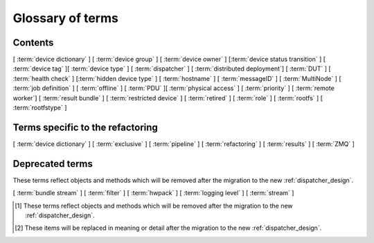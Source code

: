 .. _glossary:

..
   Please add new terms in alphabetical order and feel free to
   relocate existing terms to match. Also, add a direct link to
   the item in the contents list. All terms are automatically
   added to the Sphinx index.

Glossary of terms
=================

Contents
--------

[ :term:`device dictionary` ]
[ :term:`device group` ] [ :term:`device owner` ] [:term:`device status transition` ]
[ :term:`device tag` ][ :term:`device type` ] [ :term:`dispatcher` ]
[ :term:`distributed deployment`] [ :term:`DUT` ]
[ :term:`health check` ] [:term:`hidden device type` ] [ :term:`hostname` ]
[ :term:`messageID` ]
[ :term:`MultiNode` ]
[ :term:`job definition` ]
[ :term:`offline` ]
[ :term:`PDU` ][ :term:`physical access` ] [ :term:`priority` ]
[ :term:`remote worker`] [ :term:`result bundle` ] [ :term:`restricted device` ]
[ :term:`retired` ]
[ :term:`role` ] [ :term:`rootfs` ] [ :term:`rootfstype` ]

Terms specific to the refactoring
---------------------------------

[ :term:`device dictionary` ]
[ :term:`exclusive` ]
[ :term:`pipeline` ]
[ :term:`refactoring` ] [ :term:`results` ]
[ :term:`ZMQ` ]

Deprecated terms
----------------

These terms reflect objects and methods which will be removed after the
migration to the new :ref:`dispatcher_design`.

[ :term:`bundle stream` ]
[ :term:`filter` ]
[ :term:`hwpack` ]
[ :term:`logging level` ]
[ :term:`stream` ]

.. glossary::

  bundle stream
    A way of organizing the :term:`result bundle`. A bundle stream could be
    imagined as a folder within which all related result bundles will be
    stored. A bundle stream could be private or anonymous. The shorthand
    ``stream`` is used in job definition to instruct where the results
    from the job should be submitted. See also :ref:`bundle_stream`.
    [#deprecated]_

  device dictionary
    A key:value store within the LAVA server database which admins can
    modify to set configuration values for specific devices, specific
    to the :term:`pipeline` design.

  device group
    A set of devices, defined in the JSON of an individual test job,
    which will run as a single group of tests within LAVA. Only devices
    within the group will be able to use the :ref:`multinode_api` to
    communicate between devices.

  device owner
    A device owner has permission to change the status of a particular
    device and update the free text description of a device. Note that
    superusers of the LAVA instance are always able to submit jobs to
    and administer any devices on that instance. See also :ref:`device_owner_help`
    and :ref:`owner_actions`.

  device status transition
    A record of when a device changed :ref:`device_status`, who caused
    the transition, when the transition took place as well as any message
    assigned to the transition. Individual transitions can be viewed in
    LAVA at ``<server>scheduler/transition/<ID>`` where the ID is a
    sequential integer. If the transition was caused by a job, this view
    will link to that job.

  device tag
    A tag is a device specific label which describes specific hardware
    capabilities of this specific device. Test jobs using tags will fail
    if no suitable devices exist matching the requested device tag or
    tags. Tags are typically used when only a proportion of the devices
    of the specified type have hardware support for a particular feature,
    possibly because those devices have peripheral hardware connected or
    enabled. A device tag can only be created or assigned to a particular
    device by a lab admin. When requesting tags, remember to include a
    description of what the tagged device can provide to a Test Job.

  device type
    The common type of a number of devices in LAVA. The device type may
    have a :term:`health check` defined. Devices with the same device
    type will run the same health check at regular intervals. See
    :ref:`device_types`.

  dispatcher
    A server to which multiple devices are connected. The dispatcher has
    ``lava-dispatcher`` installed and passes the commands to the device
    and other processes involved in running the LAVA test. A dispatcher
    does not need to be at the same location as the server which runs
    the scheduler. [#replacement]_

  distributed deployment
    A method of installing LAVA such that the load of running tests on
    devices is spread across multiple machines (dispatchers) which each act
    as a :term:`remote worker` with a single machine providing the web
    frontend, master scheduler and database connection. The design of
    the worker is changing drastically in the :term:`refactoring`.
    [#replacement]_

  DUT
    Device Under Test - a quick way to refer to the device in LAVA.

  exclusive
    The :term:`refactoring` and the consequent migration means that
    devices can have **three** states:

    * JSON only - current dispatcher jobs, pipeline jobs rejected.
    * JSON and Pipeline support - both models supported.
    * Pipeline only - JSON submissions would be rejected.

    If the device is marked as ``pipeline`` in the admin interface and
    has a :term:`device dictionary`, that device can support pipeline
    submissions.
    If the device dictionary marks the device as **exclusive**, then the
    device can only support pipeline submissions::

     {% set exclusive = "True" %}

    The state of the device is indicated in the device type and device
    detail pages. Accepted submissions are marked with a tick, rejected
    submissions marked with a cross. See also :ref:`device_owner_help`.

    Exclusive devices are intended to allow admins and developers to make
    changes in the refactoring without being limited by having to retain
    compatibility with the current dispatcher, e.g. to update the
    bootloader, to support new devices not supported by the current
    dispatcher at all or to indicate that the devices have completed a
    migration to the pipeline and prevent users mistakenly submitting
    old jobs.

  filter
    Within the Dashboard, a filter identifies particular results from
    a :term:`stream` or streams. Filters in LAVA can be used to combine
    test results from multiple bundle streams in a single view and
    provide the ability to apply attribute filtering as well include or
    exclude particular tests or test cases.
    [#deprecated]_

  health check
    A test job for one specific :term:`device type` which is automatically
    run at regular intervals to ensure that the physical device is capable
    of performing the minimum range of tasks. If the health check fails on
    a particular device of the specified device type, LAVA will automatically
    put that device :term:`Offline`. See :ref:`health_checks`. Health checks
    have higher :term:`priority` than any other jobs.

  hidden device type
    A device type can be hidden by the LAVA administrators. Devices of
    a :ref:`hidden_device_type` will only be visible to owners of at
    least once device of this type. Other users will not be able to
    access the job output, device status transition pages or bundle streams
    of devices of a hidden type. Devices of a hidden type will be shown
    as ``Unavailable`` in tables of test jobs and omitted from tables
    of devices and device types if the user viewing the table does not
    own any devices of the hidden type.

  hostname
    The unique name of this device in this LAVA instance, used to link all
    jobs, results and device information to a specific device configuration.

  hwpack
     Linaro style hardware pack. Usually contains a boot loader(s),
     kernel, device tree blob and ramdisk. [#deprecated]_

  job definition
    The original JSON submitted to create a job in LAVA is retained in
    the database and can be viewed directly from the job log. Although
    the JSON is the same, the YAML may well have changed since the job
    was submitted, so some care is required when modifying job definitions
    from old jobs to make a new submission. If the job was a :term:`MultiNode`
    job, the MultiNode definition will be the unchanged JSON from the
    original submission; the job definition will be the parsed JSON for
    this particular device within the MultiNode job. [#replacement]_

  LAVA-LMP USB
    This module is designed to test USB and OTG.
    It is useful for

    * USB Host hot-plug and functionality confirm
    * USB Host voltage monitoring
    * USB Device hot-plug
    * USB OTG mode sensing by SENSE pin
    * USB OTG role switching

  LAVA-LMP LSGPIO
    This module is designed to test GPIO, audio hot-plug and SPI bus.
    It is useful for

    * Boot source selection
    * Switch actuation simulation
    * LED state confirmation
    * Scanned keypress simulation

    It provides 2 x 8 level-converted buses configurable as either
    3-state outputs suitable for controlling pulled-up or pulled-down
    wired boot control signals, or level-converted inputs suitable for
    checking the state of signals. The two 8-bit buses can be independently
    selected to be input, output or tristate.
    It also provides a single 4-pin 3.5mm jack connect / disconnect action.
    This is also compatible with 3-ring 3.5mm jack plugs. All four rings
    are disconnected, including the 0V one. No connection is made to any of
    the jack plug signals except the relay switching.
    So there is no practical limit on the level of analogue or digital signals present
    or additional load introduced.

  LAVA-LMP ETH+SATA
    This module is designed to test 10/100 Ethernet and SATA.
    It is useful for

    * 10/100 Ethernet physical connect and disconnect testing
    * SATA logical interface physical connect and disconnect testing

  LAVA-LMP HDMI
    This module is designed to test full-size HDMI.
    It is useful for

    * HDMI hot-plug test
    * EDID : monitor emulation and activity recording
    * Confirming 5V supply from video source
    * Testing with a programmable hpd delay

  LAVA-LMP SD MUX
    This module is designed to do SD-related testing.
    It is useful for

    * bootloader testing
    * SD card hot-plug testing

    This module allows the host and Cortex-M0 chip to control which of
    two Micro SD cards, A and B, are seen by the DUT at boot time
    or optionally the host at any time. That should include having
    one SD card in use by the DUT and the other in use by the host
    at the same time.

  logging level
    Various commands within the LAVA test shell operations can be more
    verbose. The default logging level is ``INFO`` and the amount of
    logging can be increased by setting ``DEBUG``. [#deprecated]_

  messageID
    Each message sent using the :ref:`multinode_api` uses a ``messageID``
    which is a string, unique within the group. It is recommended to
    make these strings descriptive using underscores instead of spaces.
    The messageID will be included the the log files of the test.

  MultiNode
     A single test job which runs across multiple devices. See
     :ref:`multinode_api` and :ref:`multinode_use_cases`.

  offline
    A status of a device which allows jobs to be submitted and reserved for
    the device but where the jobs will not start to run until the device is
    online. Devices enter the offline state when a health check fails on
    that device or the administrator puts the device offline.

  PDU
    Power Distribution Unit - a network-controlled set of relays which
    allow the power to the devices to be turned off and on remotely.
    Certain PDUs are supported by ``lavapdu-daemon`` to be able to
    hard reset devices in LAVA.

  physical access
    The user or group with physical access to the device, for example
    to fix a broken SD card or check for possible problems with physical
    connections. The user or group with physical access is recommended
    to be one of the superusers.

  pipeline
    Within LAVA, the ``pipeline`` is the new model for the dispatcher
    code as part of the :term:`refactoring` where submitted jobs are
    converted to a pipeline of discrete actions - each pipeline is
    specific to the structure of that submission and the entire pipeline
    is validated before the job starts. The model integrates concepts
    like fail-early, error identification, avoid defaults, fail and
    diagnose later, as well as giving test writers more rope to make
    LAVA more transparent. See :ref:`dispatcher_design` and
    :ref:`refactoring_use_cases`.

  priority
    A job has a default priority of ``Medium``. This means that the job
    will be scheduled according to the submit time of the job, in a list
    of jobs of the same priority. Every :term:`health check` has a higher
    priority than any submitted job and if a health check is required, it
    will **always** run before any other jobs. Priority only has any
    effect whilst the job is queued as ``Submitted``.

  remote worker
    A dispatcher with devices attached which does not have a web frontend
    but which uses a connection to a remote lava-server to retrieve the
    list of jobs for supported boards. [#replacement]_

  refactoring
    Within LAVA, the process of developing the :term:`pipeline` code
    in parallel with the existing code, resulting in new elements
    alongside old code - possibly disabled on some instances.
    See :ref:`dispatcher_design` and :ref:`refactoring_use_cases`.

  restricted device
    A restricted device can only accept job submissions from the device
    owner. If the device owner is a group, all users in that group can
    submit jobs to the device.

  result bundle
    A set of results submitted after a testing session. It contains
    multiple test runs, as well as other information about the system
    where the testing was performed. [#deprecated]_

  results
    Within the :term:`pipeline` changes, a new ``lava_results_app``
    replaces :term:`result bundle` and :term:`stream` and provides
    ``Query`` to replace :term:`filter`. This code is in ongoing
    development but includes support for:

    * viewing results so far whilst the test job is still running
    * retaining results from earlier actions even if the test job
      fails later
    * allowing any action in the pipeline to generate results
    * linking results with metadata from the test job
    * all results are referenced solely using the test job ID, not
      hashes or dates.

    Queries will provide replacement functionality for the deprecated
    :term:`filter` support, allowing queries to mix results and metadata.

  retired
    A device is retired when it can no longer be used by LAVA. A retired
    device allows historical data to be retained in the database, including
    log files, result bundles and state transitions. Devices can also be
    retired when the device is moved from one instance to another.

  role
    An arbitrary label used in MultiNode tests to determine which tests
    are run on the devices and inside the YAML to determine how the
    devices communicate.

  rootfs
     A tarball for the root file system.

  rootfstype
     Filesystem type for the root filesystem, e.g. ext2, ext3, ext4.

  stream
    Shorthand for a :term:`bundle stream` used in the ``submit_results``
    action in the JSON. [#deprecated]_

  test run
    The result from a single test definition execution. The individual
    id and result of a single test within a test run is called the
    Test Case. [#replacement]_

  tftp
    Trivial File Transfer Protocol (TFTP) is a file transfer protocol,
    mainly to serve boot images over the network to other machines (PXE).
    The protocol is managed by the
    `tftpd-hpa package <https://tracker.debian.org/pkg/tftp-hpa>`_ and
    **not** by LAVA directly. See :ref:`tftp_support`.

  ZMQ
    Zero MQ (or `0MQ <http://en.wikipedia.org/wiki/%C3%98MQ>`_) is
    the basis of the :term:`refactoring` to solve a lot of the problems
    inherent in the :ref:`distributed_instance`. The detail of this
    change is only relevant to developers but it allows LAVA to remove
    the need for ``postgresql`` and ``sshfs`` connections between the
    master and remote workers. It allows remote workers to no longer
    need ``lava-server`` to be installed on the worker. Developers can
    find more information in the :ref:`dispatcher_design` documentation.

.. [#deprecated] These terms reflect objects and methods which will be
   removed after the migration to the new :ref:`dispatcher_design`.

.. [#replacement] These items will be replaced in meaning or detail
   after the migration to the new :ref:`dispatcher_design`.
